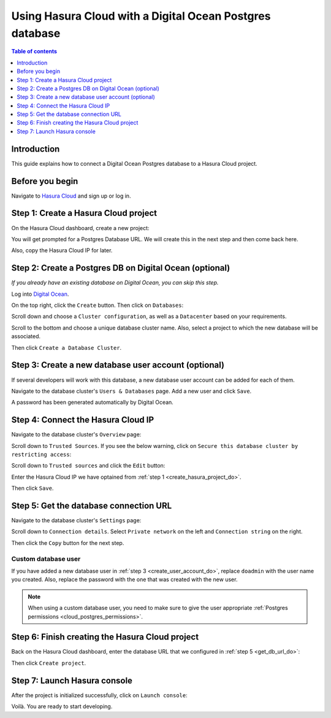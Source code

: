 .. meta::
   :description: Using Hasura with a DO Postgres database
   :keywords: hasura, docs, existing database, guide, digital ocean

.. _cloud_existing_db_do:

Using Hasura Cloud with a Digital Ocean Postgres database
=========================================================

.. contents:: Table of contents
  :backlinks: none
  :depth: 1
  :local:

Introduction
------------

This guide explains how to connect a Digital Ocean Postgres database to a Hasura Cloud project.

Before you begin
----------------

Navigate to `Hasura Cloud <https://cloud.hasura.io/>`__ and sign up or log in.

.. _create_hasura_project_do:

Step 1: Create a Hasura Cloud project
-------------------------------------

On the Hasura Cloud dashboard, create a new project:

.. thumbnail:: /img/graphql/cloud/existing-db/create-hasura-cloud-project.png
   :alt: Create Hasura Cloud project
   :width: 1000px

You will get prompted for a Postgres Database URL. We will create this in the next step and then come back here.

.. thumbnail:: /img/graphql/cloud/existing-db/database-setup.png
   :alt: Hasura Cloud database setup
   :width: 500px

Also, copy the Hasura Cloud IP for later.

Step 2: Create a Postgres DB on Digital Ocean (optional)
--------------------------------------------------------

*If you already have an existing database on Digital Ocean, you can skip this step.*

Log into `Digital Ocean <https://cloud.digitalocean.com/>`__.

On the top right, click the ``Create`` button. Then click on ``Databases``:

.. thumbnail:: /img/graphql/cloud/existing-db/do/do-create-database.png
   :alt: Create database on Digital Ocean
   :width: 1000px

Scroll down and choose a ``Cluster configuration``, as well as a ``Datacenter`` based on your requirements.

Scroll to the bottom and choose a unique database cluster name. Also, select a project to which the new database will be associated.

.. thumbnail:: /img/graphql/cloud/existing-db/do/do-cluster-name.png
   :alt: Select cluster name for database on Digital Ocean
   :width: 1000px

Then click ``Create a Database Cluster``.

.. _create_user_account_do:

Step 3: Create a new database user account (optional)
-----------------------------------------------------

If several developers will work with this database, a new database user account can be added for each of them.

Navigate to the database cluster's ``Users & Databases`` page. Add a new user and click ``Save``.

.. thumbnail:: /img/graphql/cloud/existing-db/do/do-add-db-user.png
   :alt: Add database user in Digital Ocean
   :width: 1000px

A password has been generated automatically by Digital Ocean.

Step 4: Connect the Hasura Cloud IP
-----------------------------------

Navigate to the database cluster's ``Overview`` page:

.. thumbnail:: /img/graphql/cloud/existing-db/do/do-db-overview.png
   :alt: Navigate to database overview in Digital Ocean
   :width: 1000px

Scroll down to ``Trusted Sources``. If you see the below warning, click on ``Secure this database cluster by restricting access``:

.. thumbnail:: /img/graphql/cloud/existing-db/do/do-trusted-sources.png
   :alt: Select trusted sources for database in Digital Ocean
   :width: 700px

Scroll down to ``Trusted sources`` and click the ``Edit`` button:

.. thumbnail:: /img/graphql/cloud/existing-db/do/do-edit-trusted-sources.png
   :alt: Edit trusted sources for database in Digital Ocean
   :width: 1000px

Enter the Hasura Cloud IP we have optained from :ref:`step 1 <create_hasura_project_do>`.

.. thumbnail:: /img/graphql/cloud/existing-db/do/do-add-hasura-ip.png
   :alt: Add Hasura IP to database in Digital Ocean
   :width: 700px

Then click ``Save``.

.. _get_db_url_do:

Step 5: Get the database connection URL
---------------------------------------

Navigate to the database cluster's ``Settings`` page:

.. thumbnail:: /img/graphql/cloud/existing-db/do/do-db-settings.png
   :alt: Navigate to database settings in Digital Ocean
   :width: 1000px

Scroll down to ``Connection details``. Select ``Private network`` on the left and ``Connection string`` on the right.

.. thumbnail:: /img/graphql/cloud/existing-db/do/do-connection-string.png
   :alt: Get the database connection string in Digital Ocean
   :width: 600px

Then click the ``Copy`` button for the next step.

Custom database user
^^^^^^^^^^^^^^^^^^^^

If you have added a new database user in :ref:`step 3 <create_user_account_do>`, replace ``doadmin`` with the user name you created.
Also, replace the password with the one that was created with the new user.

.. note::

  When using a custom database user, you need to make sure to give the user appropriate :ref:`Postgres permissions <cloud_postgres_permissions>`.

Step 6: Finish creating the Hasura Cloud project
------------------------------------------------

Back on the Hasura Cloud dashboard, enter the database URL that we configured in :ref:`step 5 <get_db_url_do>`:

.. thumbnail:: /img/graphql/cloud/existing-db/finish-create-project.png
   :alt: Finish creating the Hasura Cloud project
   :width: 500px

Then click ``Create project``.

Step 7: Launch Hasura console
-----------------------------

After the project is initialized successfully, click on ``Launch console``:

.. thumbnail:: /img/graphql/cloud/existing-db/launch-console.png
   :alt: Launch the Hasura console
   :width: 900px

Voilà. You are ready to start developing.

.. thumbnail:: /img/graphql/cloud/existing-db/hasura-console.png
   :alt: Hasura console
   :width: 900px
